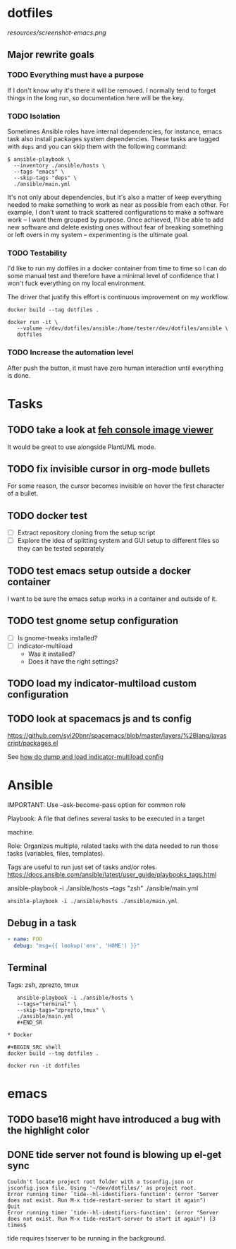 * dotfiles

[[https://github.com/wcalderipe/dotfiles/workflows/CI/badge.svg]]

[[resources/screenshot-emacs.png]]

** Major rewrite goals

*** TODO Everything must have a purpose

If I don't know why it's there it will be removed. I normally tend to
forget things in the long run, so documentation here will be the key.

*** TODO Isolation

Sometimes Ansible roles have internal dependencies, for instance,
emacs task also install packages system dependencies. These tasks are
tagged with =deps= and you can skip them with the following command:

#+BEGIN_SRC shell
  $ ansible-playbook \
    --inventory ./ansible/hosts \
    --tags "emacs" \
    --skip-tags "deps" \
    ./ansible/main.yml
#+END_SRC

It's not only about dependencies, but it's also a matter of keep
everything needed to make something to work as near as possible from
each other. For example, I don't want to track scattered
configurations to make a software work -- I want them grouped by
purpose. Once achieved, I'll be able to add new software and delete
existing ones without fear of breaking something or left overs in my
system -- experimenting is the ultimate goal.

*** TODO Testability

I'd like to run my dotfiles in a docker container from time to time so
I can do some manual test and therefore have a minimal level of
confidence that I won't fuck everything on my local environment.

The driver that justify this effort is continuous improvement on my
workflow.

#+BEGIN_SRC shell
  docker build --tag dotfiles .

  docker run -it \
	 --volume ~/dev/dotfiles/ansible:/home/tester/dev/dotfiles/ansible \
	 dotfiles
#+END_SRC

*** TODO Increase the automation level

After push the button, it must have zero human interaction until
everything is done.

* Tasks

** TODO take a look at [[https://feh.finalrewind.org/][feh console image viewer]]

It would be great to use alongside PlantUML mode.
** TODO fix invisible cursor in org-mode bullets

For some reason, the cursor becomes invisible on hover the first
character of a bullet.
** TODO docker test

+ [ ] Extract repository cloning from the setup script
+ [ ] Explore the idea of splitting system and GUI setup to different
  files so they can be tested separately

** TODO test emacs setup outside a docker container

I want to be sure the emacs setup works in a container and outside of it.

** TODO test gnome setup configuration

- [ ] Is gnome-tweaks installed?
- [ ] indicator-multiload
  - Was it installed?
  - Does it have the right settings?

** TODO load my indicator-multiload custom configuration
** TODO look at spacemacs js and ts config

https://github.com/syl20bnr/spacemacs/blob/master/layers/%2Blang/javascript/packages.el

See [[https://askubuntu.com/questions/705251/location-of-the-setting-file-of-indicator-multiload][how do dump and load indicator-multiload config]]

* Ansible

  IMPORTANT: Use --ask-become-pass option for common role

  Playbook: A file that defines several tasks to be executed in a target

  machine.

  Role: Organizes multiple, related tasks with the data needed to run
  those tasks (variables, files, templates).

  Tags are useful to run just set of tasks and/or roles.
  https://docs.ansible.com/ansible/latest/user_guide/playbooks_tags.html

  ansible-playbook -i ./ansible/hosts --tags "zsh" ./ansible/main.yml

  #+BEGIN_SRC shell
  ansible-playbook -i ./ansible/hosts ./ansible/main.yml
  #+END_SRC

** Debug in a task

   #+BEGIN_SRC yaml
- name: FOO
  debug: "msg={{ lookup('env', 'HOME') }}"
   #+END_SRC

** Terminal

   Tags: zsh, zprezto, tmux

   #+BEGIN_SRC shell
   ansible-playbook -i ./ansible/hosts \
   --tags="terminal" \
   --skip-tags="zprezto,tmux" \
   ./ansible/main.yml
   #+END_SR

* Docker

#+BEGIN_SRC shell
docker build --tag dotfiles .

docker run -it dotfiles
 #+END_SRC
* emacs

** TODO base16 might have introduced a bug with the highlight color

** DONE tide server not found is blowing up el-get sync
   CLOSED: [2020-07-18 sam. 11:19]

#+BEGIN_SRC
Couldn't locate project root folder with a tsconfig.json or jsconfig.json file. Using '~/dev/dotfiles/' as project root.
Error running timer `tide--hl-identifiers-function': (error "Server does not exist. Run M-x tide-restart-server to start it again")
Quit
Error running timer `tide--hl-identifiers-function': (error "Server does not exist. Run M-x tide-restart-server to start it again") [3 times$
#+END_SRC

tide requires tsserver to be running in the background.
